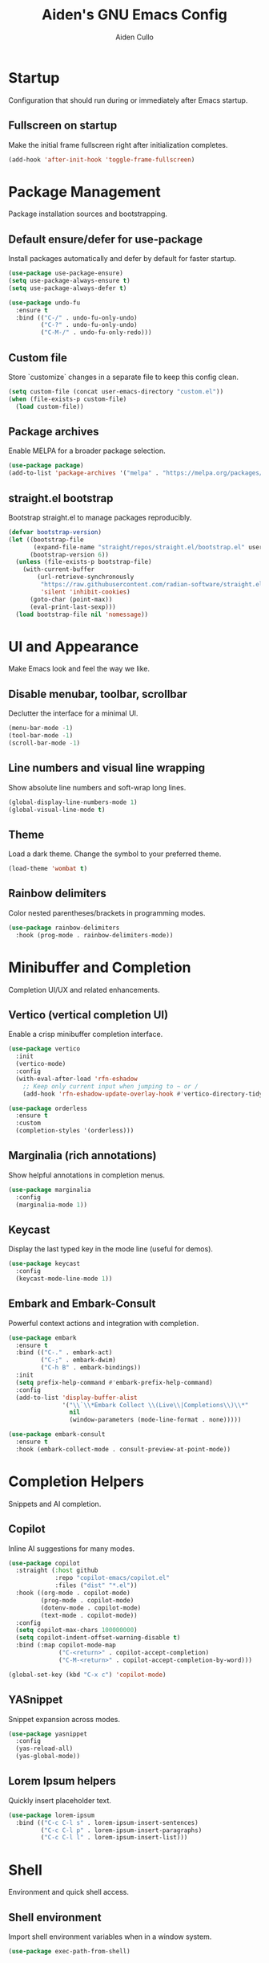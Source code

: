 #+TITLE: Aiden's GNU Emacs Config
#+AUTHOR: Aiden Cullo
#+DESCRIPTION: My personal Emacs config.
#+STARTUP: overview

* Startup
Configuration that should run during or immediately after Emacs startup.

** Fullscreen on startup
Make the initial frame fullscreen right after initialization completes.
#+begin_src emacs-lisp
  (add-hook 'after-init-hook 'toggle-frame-fullscreen)
#+end_src

* Package Management
Package installation sources and bootstrapping.

** Default ensure/defer for use-package
Install packages automatically and defer by default for faster startup.
#+begin_src emacs-lisp
  (use-package use-package-ensure)
  (setq use-package-always-ensure t)
  (setq use-package-always-defer t)

  (use-package undo-fu
    :ensure t
    :bind (("C-/" . undo-fu-only-undo)
           ("C-?" . undo-fu-only-undo)
           ("C-M-/" . undo-fu-only-redo)))
#+end_src

** Custom file
Store `customize` changes in a separate file to keep this config clean.
#+begin_src emacs-lisp
  (setq custom-file (concat user-emacs-directory "custom.el"))
  (when (file-exists-p custom-file)
    (load custom-file))
#+end_src

** Package archives
Enable MELPA for a broader package selection.
#+begin_src emacs-lisp
  (use-package package)
  (add-to-list 'package-archives '("melpa" . "https://melpa.org/packages/") t)
#+end_src

** straight.el bootstrap
Bootstrap straight.el to manage packages reproducibly.
#+begin_src emacs-lisp 
  (defvar bootstrap-version)
  (let ((bootstrap-file
         (expand-file-name "straight/repos/straight.el/bootstrap.el" user-emacs-directory))
        (bootstrap-version 6))
    (unless (file-exists-p bootstrap-file)
      (with-current-buffer
          (url-retrieve-synchronously
           "https://raw.githubusercontent.com/radian-software/straight.el/develop/install.el"
           'silent 'inhibit-cookies)
        (goto-char (point-max))
        (eval-print-last-sexp)))
    (load bootstrap-file nil 'nomessage))
#+end_src

* UI and Appearance
Make Emacs look and feel the way we like.

** Disable menubar, toolbar, scrollbar
Declutter the interface for a minimal UI.
#+begin_src emacs-lisp
  (menu-bar-mode -1)
  (tool-bar-mode -1)
  (scroll-bar-mode -1)
#+end_src

** Line numbers and visual line wrapping
Show absolute line numbers and soft-wrap long lines.
#+begin_src emacs-lisp
  (global-display-line-numbers-mode 1)
  (global-visual-line-mode t)
#+end_src

** Theme
Load a dark theme. Change the symbol to your preferred theme.
#+begin_src emacs-lisp
  (load-theme 'wombat t)
#+end_src

** Rainbow delimiters
Color nested parentheses/brackets in programming modes.
#+begin_src emacs-lisp
  (use-package rainbow-delimiters
    :hook (prog-mode . rainbow-delimiters-mode))
#+end_src

* Minibuffer and Completion
Completion UI/UX and related enhancements.

** Vertico (vertical completion UI)
Enable a crisp minibuffer completion interface.
#+begin_src emacs-lisp 
  (use-package vertico
    :init
    (vertico-mode)
    :config
    (with-eval-after-load 'rfn-eshadow
      ;; Keep only current input when jumping to ~ or /
      (add-hook 'rfn-eshadow-update-overlay-hook #'vertico-directory-tidy)))

  (use-package orderless
    :ensure t
    :custom
    (completion-styles '(orderless)))
#+end_src

** Marginalia (rich annotations)
Show helpful annotations in completion menus.
#+begin_src emacs-lisp 
  (use-package marginalia
    :config
    (marginalia-mode 1))
#+end_src

** Keycast
Display the last typed key in the mode line (useful for demos).
#+begin_src emacs-lisp
  (use-package keycast
    :config
    (keycast-mode-line-mode 1))
#+end_src

** Embark and Embark-Consult
Powerful context actions and integration with completion.
#+begin_src emacs-lisp 
  (use-package embark
    :ensure t
    :bind (("C-." . embark-act)
           ("C-;" . embark-dwim)
           ("C-h B" . embark-bindings))
    :init
    (setq prefix-help-command #'embark-prefix-help-command)
    :config
    (add-to-list 'display-buffer-alist
                 '("\\`\\*Embark Collect \\(Live\\|Completions\\)\\*"
                   nil
                   (window-parameters (mode-line-format . none)))))

  (use-package embark-consult
    :ensure t
    :hook (embark-collect-mode . consult-preview-at-point-mode))
#+end_src

* Completion Helpers
Snippets and AI completion.

** Copilot
Inline AI suggestions for many modes.
#+begin_src emacs-lisp
  (use-package copilot
    :straight (:host github
               :repo "copilot-emacs/copilot.el"
               :files ("dist" "*.el"))
    :hook ((org-mode . copilot-mode)
           (prog-mode . copilot-mode)
           (dotenv-mode . copilot-mode)
           (text-mode . copilot-mode))
    :config
    (setq copilot-max-chars 100000000)
    (setq copilot-indent-offset-warning-disable t)
    :bind (:map copilot-mode-map
                ("C-<return>" . copilot-accept-completion)
                ("C-M-<return>" . copilot-accept-completion-by-word)))

  (global-set-key (kbd "C-x c") 'copilot-mode)
#+end_src

** YASnippet
Snippet expansion across modes.
#+begin_src emacs-lisp 
  (use-package yasnippet
    :config
    (yas-reload-all)
    (yas-global-mode))
#+end_src

** Lorem Ipsum helpers
Quickly insert placeholder text.
#+begin_src emacs-lisp 
  (use-package lorem-ipsum
    :bind (("C-c C-l s" . lorem-ipsum-insert-sentences)
           ("C-c C-l p" . lorem-ipsum-insert-paragraphs)
           ("C-c C-l l" . lorem-ipsum-insert-list)))
#+end_src

* Shell
Environment and quick shell access.

** Shell environment
Import shell environment variables when in a window system.
#+begin_src emacs-lisp 
  (use-package exec-path-from-shell)
#+end_src

** Quick shell split
Open a shell in a right-side split with a keybinding.
#+begin_src emacs-lisp 
  (defun split-window-and-open-shell ()
    "Split the window and open a shell in the new window."
    (interactive)
    (split-window-right)
    (other-window 1)
    (shell))
  (global-set-key (kbd "C-c s") 'split-window-and-open-shell)
#+end_src

* Dired
File manager settings and quality-of-life defaults.

** dired-x and omit rules
Hide noisy files and directories by default.
#+begin_src emacs-lisp
  (use-package dired-x
    :ensure nil
    :after dired
    :init
    (setq dired-omit-files "^\\.?#\\|^\\.$")
    (setq dired-omit-files (concat dired-omit-files "\\|^\\.\\|^#.*#$\\|^.*cache.*$"))
    (setq dired-omit-files (concat dired-omit-files "\\|node_modules"))
    :config
    (add-hook 'dired-mode-hook #'dired-omit-mode))

  (use-package dired
    :ensure nil
    :hook (dired-mode-hook . dired-omit-mode))
#+end_src

* Searching
Better grep and interactive search/completion commands.

** Editable grep buffers
Edit grep results and apply changes.
#+begin_src emacs-lisp 
  (use-package wgrep)
  (use-package grep
    :config
    (add-to-list 'grep-find-ignored-directories "node_modules")
    (add-to-list 'grep-find-ignored-files "package-lock.json")
    (add-to-list 'grep-find-ignored-files "pnpm-lock.yaml"))
#+end_src

** Consult basics
Handy buffer switcher and other commands.
#+begin_src emacs-lisp
  (use-package consult
    :bind (("C-x b" . consult-buffer)))
#+end_src

* Programming Languages and Tools
Language modes, tools, and related helpers.

** Magit
Git porcelain inside Emacs.
#+begin_src emacs-lisp
  (use-package magit
    :bind ("C-x g" . magit-status))
#+end_src

** SQL
Associate .sql files with sql-mode.
#+begin_src emacs-lisp
  (use-package sql
    :ensure nil
    :mode ("\\.sql\\'" . sql-mode))
#+end_src

** Paredit
Structured editing for Lisp family languages.
#+begin_src emacs-lisp
  (use-package paredit)
#+end_src

** JavaScript and TypeScript
Modes, Tide integration, linting, and TSX support.
#+begin_src emacs-lisp
  (use-package js
    :ensure nil
    :mode (("\\.js\\'" . js-mode)
           ("\\.mjs\\'" . js-mode))
    :init
    (setq js-indent-level 2))

  (use-package typescript-ts-mode
    :mode (("\\.ts\\'" . typescript-ts-mode)
           ("\\.tsx\\'" . tsx-ts-mode)))

  (use-package jtsx
    :ensure t)

  (use-package typescript-mode
    :ensure t
    :mode "\\.ts\\'")

  (use-package tide
    :ensure t
    :after (typescript-mode flycheck)
    :hook ((typescript-mode . tide-setup)
           (typescript-mode . tide-hl-identifier-mode)
           (before-save . tide-format-before-save)))

  (use-package flycheck
    :ensure t
    :config
    (global-flycheck-mode))

  (use-package web-mode
    :ensure t
    :mode ("\\.tsx\\'" . web-mode)
    :config
    (add-hook 'web-mode-hook
              (lambda ()
                (when (string-equal "tsx" (file-name-extension buffer-file-name))
                  (setup-tide-mode)))))

  (defun setup-tide-mode ()
    (interactive)
    (tide-setup)
    (flycheck-mode +1)
    (setq flycheck-check-syntax-automatically '(save mode-enabled))
    (eldoc-mode +1)
    (tide-hl-identifier-mode +1))
#+end_src

** Vue
Mode and MMM submodes for Vue single-file components.
#+begin_src emacs-lisp
  (use-package vue-mode
    :ensure t
    :mode "\\.vue\\'"
    :config
    (setq mmm-submode-decoration-level 0)
    (setq mmm-parse-when-idle t)
    (setq indent-tabs-mode nil)
    (setq js-indent-level 2)
    (setq css-indent-offset 2)
    (setq mmm-global-mode 'maybe)
    (mmm-add-classes '((vue-js
                        :submode js-mode
                        :face mmm-code-submode-face
                        :front "<script[^>]*>"
                        :back "</script>")))
    (mmm-add-classes '((vue-css
                        :submode css-mode
                        :face mmm-code-submode-face
                        :front "<style[^>]*>"
                        :back "</style>")))
    (mmm-add-mode-ext-class 'vue-mode nil 'vue-js)
    (mmm-add-mode-ext-class 'vue-mode nil 'vue-css))
#+end_src

** Environment files
Support for .env files.
#+begin_src emacs-lisp
  (use-package dotenv-mode)
#+end_src

* Settings
Global options, editing behavior, and quality-of-life tweaks.

** History and auto-revert
Persist minibuffer history and auto-reload changed files.
#+begin_src emacs-lisp
  (use-package savehist
    :init
    (savehist-mode))
  (global-auto-revert-mode 1)
  (setq history-length 1000)
#+end_src

** Keys
Convenient global keybindings.
#+begin_src emacs-lisp
  (global-set-key (kbd "M-<backspace>") 'aiden/backward-kill-word-or-chars)
  (global-set-key (kbd "C-c r") 'aiden/repeat-last-shell-command)
  (global-set-key (kbd "C-S-o") 'open-next-line)
  (global-set-key (kbd "C-c d") 'aiden/pytest)
  (global-set-key (kbd "C-s-k") 'kill-to-end-of-buffer)
#+end_src

** Search behavior and misc
Tweak default searching, VCS symlink handling, bell, and other basics.
#+begin_src emacs-lisp
  (setq isearch-lazy-count t)
  (setq lazy-count-prefix-format "(%s/%s) ")
  (setq lazy-count-suffix-format nil)
  (setq search-whitespace-regexp ".*?")
  (setq vc-follow-symlinks t)
  (setq visible-bell t)
  (setq kill-whole-line t)
  (setq python-shell-completion-native-disabled-interpreters '("python3"))
  (setq delete-by-moving-to-trash t)
  (setq dired-dwim-target t)

  (when (memq window-system '(mac ns x))
    (exec-path-from-shell-initialize))

  (eval-after-load "python"
    '(progn
       (define-key python-mode-map (kbd "C-c C-c") 'aiden/my-python-shell-run)
       (define-key python-mode-map (kbd "C-c C-r") 'aiden/python-shell-rerun)))

  (defun my-python-save-hook ()
    "Function to run every time a Python file is saved."
    (custom-replace-string))

  (defun add-python-save-hook ()
    "Add my-python-save-hook to the local after-save-hook."
    (add-hook 'after-save-hook #'my-python-save-hook nil t))

  ;; (add-hook 'python-mode-hook #'add-python-save-hook)
#+end_src

** Backups
Disable backup files.
#+begin_src emacs-lisp
  (setq make-backup-files nil)
#+end_src

** Follow symlinks
Do not prompt before visiting symlink targets.
#+begin_src emacs-lisp
  (setq vc-follow-symlinks t)
#+end_src

** Debugging
Enable full debug info on error.
#+begin_src emacs-lisp
  (setq debug-on-error t)
#+end_src

** Default comments
Set default comment delimiters when not already provided by the mode.
#+begin_src emacs-lisp
  (defun my-set-default-comments ()
    "Set default comment characters if not already set."
    (unless comment-start
      (setq comment-start "# "))
    (unless comment-end
      (setq comment-end "")))

  (add-hook 'after-init-hook 'my-set-default-comments)
#+end_src

* Functions
Custom utility functions.

** General utilities
Handy editing and shell helpers.
#+begin_src emacs-lisp  
  (defun open-next-line (n)
    (interactive "p")
    (end-of-line)
    (newline))

  (defun aiden/backward-kill-word-or-chars ()
    "Delete the character or word before point."
    (interactive)
    (if (looking-back "\\w" 1)
        (backward-kill-word 1)
      (aiden/backward-kill-all-char)))

  (defun aiden/backward-kill-all-char ()
    "Delete the character or word before point."
    (interactive)
    (while (not (looking-back "\\w" 1))
      (backward-delete-char 1)))

  (defun aiden/python-shell-rerun ()
    (interactive)
    (set-buffer python-target)
    (aiden/my-python-shell-run))

  (defun aiden/my-python-shell-run ()
    "Recompile python buffer and send to REPL."
    (interactive)
    (progn
      (python-shell-restart)
      (sleep-for 0.5)
      (python-shell-send-buffer))
    (setq python-target (current-buffer)))

  (defun aiden/repeat-last-shell-command (&rest r)
    "Search and repeat last shell command."
    (interactive)
    (shell-command (cadr (assoc 'shell-command command-history))))

  (defun aiden/pytest ()
    "Run pytest and display output in *Tidy Error Buffer*."
    (interactive)
    (save-buffer)
    (shell-command
     "pytest"
     "*Tidy Error Buffer*"))

  (defun kill-to-end-of-buffer ()
    "Kill text from point to the end of the buffer."
    (interactive)
    (kill-region (point) (point-max)))
#+end_src

** Position helpers
Tiny helpers for reporting point/region positions.
#+begin_src emacs-lisp
  (defun ff ()
    "Show region begin/end positions."
    (interactive)
    (message "begin at %s\nend at %s"
             (region-beginning)
             (region-end)))

  (defun pt ()
    "Show current point position."
    (interactive)
    (message "point at %s"
             (point)))
#+end_src

** Replace helpers
One-shot replace to normalize text.
#+begin_src emacs-lisp
  (defun custom-replace-string ()
    "Replace OLD with NEW in the current buffer."
    (interactive)
    (replace-string "List" "list" nil (point-min) (point-max)))
#+end_src

* Hooks
Mode hooks and minor-mode enablement.

#+begin_src emacs-lisp
  ;; Dired
  (add-hook 'dired-mode-hook #'dired-hide-details-mode)
  (add-hook 'dired-mode-hook #'dired-omit-mode)

  ;; Paredit across Lisp modes
  (add-hook 'emacs-lisp-mode-hook       #'enable-paredit-mode)
  ;; (add-hook 'eval-expression-minibuffer-setup-hook #'enable-paredit-mode)
  (add-hook 'ielm-mode-hook             #'enable-paredit-mode)
  (add-hook 'lisp-mode-hook             #'enable-paredit-mode)
  (add-hook 'lisp-interaction-mode-hook #'enable-paredit-mode)
  (add-hook 'scheme-mode-hook           #'enable-paredit-mode)
#+end_src
